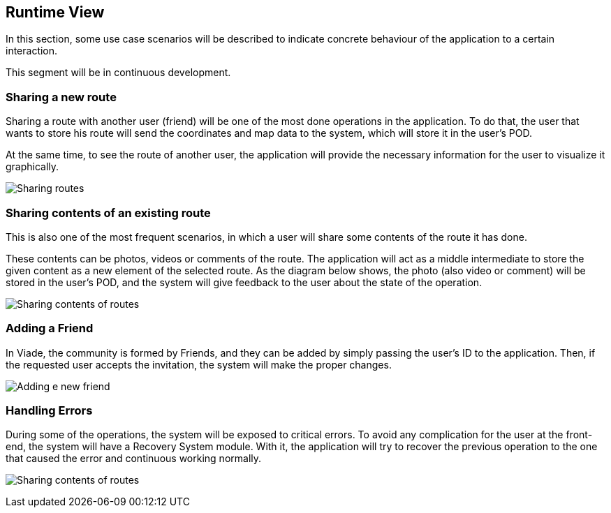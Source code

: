 [[section-runtime-view]]
== Runtime View

In this section, some use case scenarios will be described to indicate concrete behaviour of the application to a certain interaction.

This segment will be in continuous development.

=== Sharing a new route

Sharing a route with another user (friend) will be one of the most done operations in the application. To do that, the user that wants to store his route will send the coordinates and map data to the system, which will store it in the user's POD. 

At the same time, to see the route of another user, the application will provide the necessary information for the user to visualize it graphically.

image:6_RuntimeView_sharing.svg["Sharing routes"]


=== Sharing contents of an existing route

This is also one of the most frequent scenarios, in which a user will share some contents of the route it has done. 

These contents can be photos, videos or comments of the route. The application will act as a middle intermediate to store the given content as a new element of the selected route. As the diagram below shows, the photo (also video or comment) will be stored in the user's POD, and the system will give feedback to the user about the state of the operation.

image:6_RuntimeView_sharingContents.svg["Sharing contents of routes"]


=== Adding a Friend

In Viade, the community is formed by Friends, and they can be added by simply passing the user's ID to the application. Then, if the requested user accepts the invitation, the system will make the proper changes.

image:6_RuntimeView_friends.svg["Adding e new friend"]


=== Handling Errors

During some of the operations, the system will be exposed to critical errors. To avoid any complication for the user at the front-end, the system will have a Recovery System module. With it, the application will try to recover the previous operation to the one that caused the error and continuous working normally.

image:6_RuntimeView_error.svg["Sharing contents of routes"]
